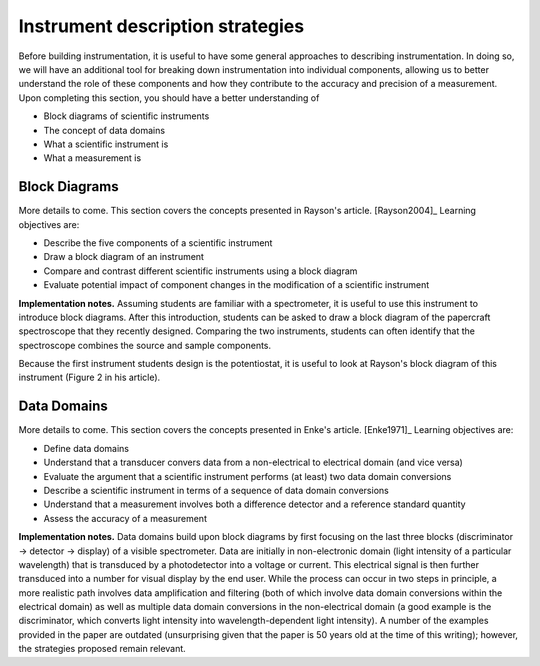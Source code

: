 Instrument description strategies
=================================

Before building instrumentation, it is useful to have some general approaches to describing instrumentation.  In doing so, we will have an additional tool for breaking down instrumentation into individual components, allowing us to better understand the role of these components and how they contribute to the accuracy and precision of a measurement.  Upon completing this section, you should have a better understanding of

* Block diagrams of scientific instruments
* The concept of data domains
* What a scientific instrument is
* What a measurement is

Block Diagrams
~~~~~~~~~~~~~~

More details to come.  This section covers the concepts presented in Rayson's article. [Rayson2004]_ Learning objectives are:

* Describe the five components of a scientific instrument
* Draw a block diagram of an instrument
* Compare and contrast different scientific instruments using a block diagram
* Evaluate potential impact of component changes in the modification of a scientific instrument

**Implementation notes.** Assuming students are familiar with a spectrometer, it is useful to use this instrument to introduce block diagrams.  After this introduction, students can be asked to draw a block diagram of the papercraft spectroscope that they recently designed.  Comparing the two instruments, students can often identify that the spectroscope combines the source and sample components.

Because the first instrument students design is the potentiostat, it is useful to look at Rayson's block diagram of this instrument (Figure 2 in his article).

Data Domains
~~~~~~~~~~~~

More details to come.  This section covers the concepts presented in Enke's article. [Enke1971]_  Learning objectives are:

* Define data domains
* Understand that a transducer convers data from a non-electrical to electrical domain (and vice versa)
* Evaluate the argument that a scientific instrument performs (at least) two data domain conversions
* Describe a scientific instrument in terms of a sequence of data domain conversions
* Understand that a measurement involves both a difference detector and a reference standard quantity
* Assess the accuracy of a measurement

**Implementation notes.** Data domains build upon block diagrams by first focusing on the last three blocks (discriminator -> detector -> display) of a visible spectrometer.  Data are initially in non-electronic domain (light intensity of a particular wavelength) that is transduced by a photodetector into a voltage or current.  This electrical signal is then further transduced into a number for visual display by the end user.  While the process can occur in two steps in principle, a more realistic path involves data amplification and filtering (both of which involve data domain conversions within the electrical domain) as well as multiple data domain conversions in the non-electrical domain (a good example is the discriminator, which converts light intensity into wavelength-dependent light intensity).  A number of the examples provided in the paper are outdated (unsurprising given that the paper is 50 years old at the time of this writing); however, the strategies proposed remain relevant.
